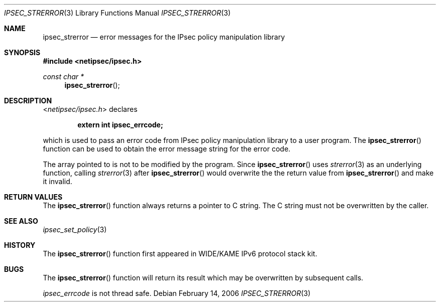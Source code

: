 .\"	$KAME: ipsec_strerror.3,v 1.9 2001/08/17 07:21:36 itojun Exp $
.\"
.\" Copyright (C) 1995, 1996, 1997, 1998, and 1999 WIDE Project.
.\" All rights reserved.
.\"
.\" Redistribution and use in source and binary forms, with or without
.\" modification, are permitted provided that the following conditions
.\" are met:
.\" 1. Redistributions of source code must retain the above copyright
.\"    notice, this list of conditions and the following disclaimer.
.\" 2. Redistributions in binary form must reproduce the above copyright
.\"    notice, this list of conditions and the following disclaimer in the
.\"    documentation and/or other materials provided with the distribution.
.\" 3. Neither the name of the project nor the names of its contributors
.\"    may be used to endorse or promote products derived from this software
.\"    without specific prior written permission.
.\"
.\" THIS SOFTWARE IS PROVIDED BY THE PROJECT AND CONTRIBUTORS ``AS IS'' AND
.\" ANY EXPRESS OR IMPLIED WARRANTIES, INCLUDING, BUT NOT LIMITED TO, THE
.\" IMPLIED WARRANTIES OF MERCHANTABILITY AND FITNESS FOR A PARTICULAR PURPOSE
.\" ARE DISCLAIMED.  IN NO EVENT SHALL THE PROJECT OR CONTRIBUTORS BE LIABLE
.\" FOR ANY DIRECT, INDIRECT, INCIDENTAL, SPECIAL, EXEMPLARY, OR CONSEQUENTIAL
.\" DAMAGES (INCLUDING, BUT NOT LIMITED TO, PROCUREMENT OF SUBSTITUTE GOODS
.\" OR SERVICES; LOSS OF USE, DATA, OR PROFITS; OR BUSINESS INTERRUPTION)
.\" HOWEVER CAUSED AND ON ANY THEORY OF LIABILITY, WHETHER IN CONTRACT, STRICT
.\" LIABILITY, OR TORT (INCLUDING NEGLIGENCE OR OTHERWISE) ARISING IN ANY WAY
.\" OUT OF THE USE OF THIS SOFTWARE, EVEN IF ADVISED OF THE POSSIBILITY OF
.\" SUCH DAMAGE.
.\"
.\" $FreeBSD$
.\"
.Dd February 14, 2006
.Dt IPSEC_STRERROR 3
.Os
.\"
.Sh NAME
.Nm ipsec_strerror
.Nd error messages for the IPsec policy manipulation library
.\"
.Sh SYNOPSIS
.In netipsec/ipsec.h
.Ft "const char *"
.Fn ipsec_strerror
.\"
.Sh DESCRIPTION
.In netipsec/ipsec.h
declares
.Pp
.Dl extern int ipsec_errcode;
.Pp
which is used to pass an error code from IPsec policy manipulation library
to a user program.
The
.Fn ipsec_strerror
function can be used to obtain the error message string for the error code.
.Pp
The array pointed to is not to be modified by the program.
Since
.Fn ipsec_strerror
uses
.Xr strerror 3
as an underlying function, calling
.Xr strerror 3
after
.Fn ipsec_strerror
would overwrite the the return value from
.Fn ipsec_strerror
and make it invalid.
.\"
.Sh RETURN VALUES
The
.Fn ipsec_strerror
function always returns a pointer to C string.
The C string must not be overwritten by the caller.
.\"
.Sh SEE ALSO
.Xr ipsec_set_policy 3
.\"
.Sh HISTORY
The
.Fn ipsec_strerror
function first appeared in WIDE/KAME IPv6 protocol stack kit.
.\"
.Sh BUGS
The
.Fn ipsec_strerror
function will return its result which may be overwritten by subsequent calls.
.Pp
.Va ipsec_errcode
is not thread safe.
